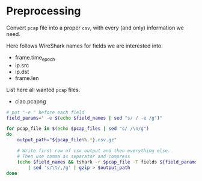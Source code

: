 * Preprocessing

Convert ~pcap~ file into a proper ~csv~, with every (and only) information we need.

Here follows WireShark names for fields we are interested into.
#+NAME: field_names
- frame.time_epoch
- ip.src
- ip.dst
- frame.len

List here all wanted ~pcap~ files.
#+NAME: pcap_files
- ciao.pcapng

#+BEGIN_SRC sh :var field_names=field_names pcap_files=pcap_files
  # put "-e " before each field
  field_params=" -e $(echo $field_names | sed "s/ / -e /g")"

  for pcap_file in $(echo $pcap_files | sed "s/ /\n/g")
  do
      output_path="${pcap_file%%.*}.csv.gz"

      # Write first row of csv output and then everything else.
      # Then use comma as separator and compress
      (echo $field_names && tshark -r $pcap_file -T fields ${field_params} -Y "ip.src") \
          | sed 's/\t/,/g' | gzip > $output_path
  done
#+END_SRC

#+RESULTS:
